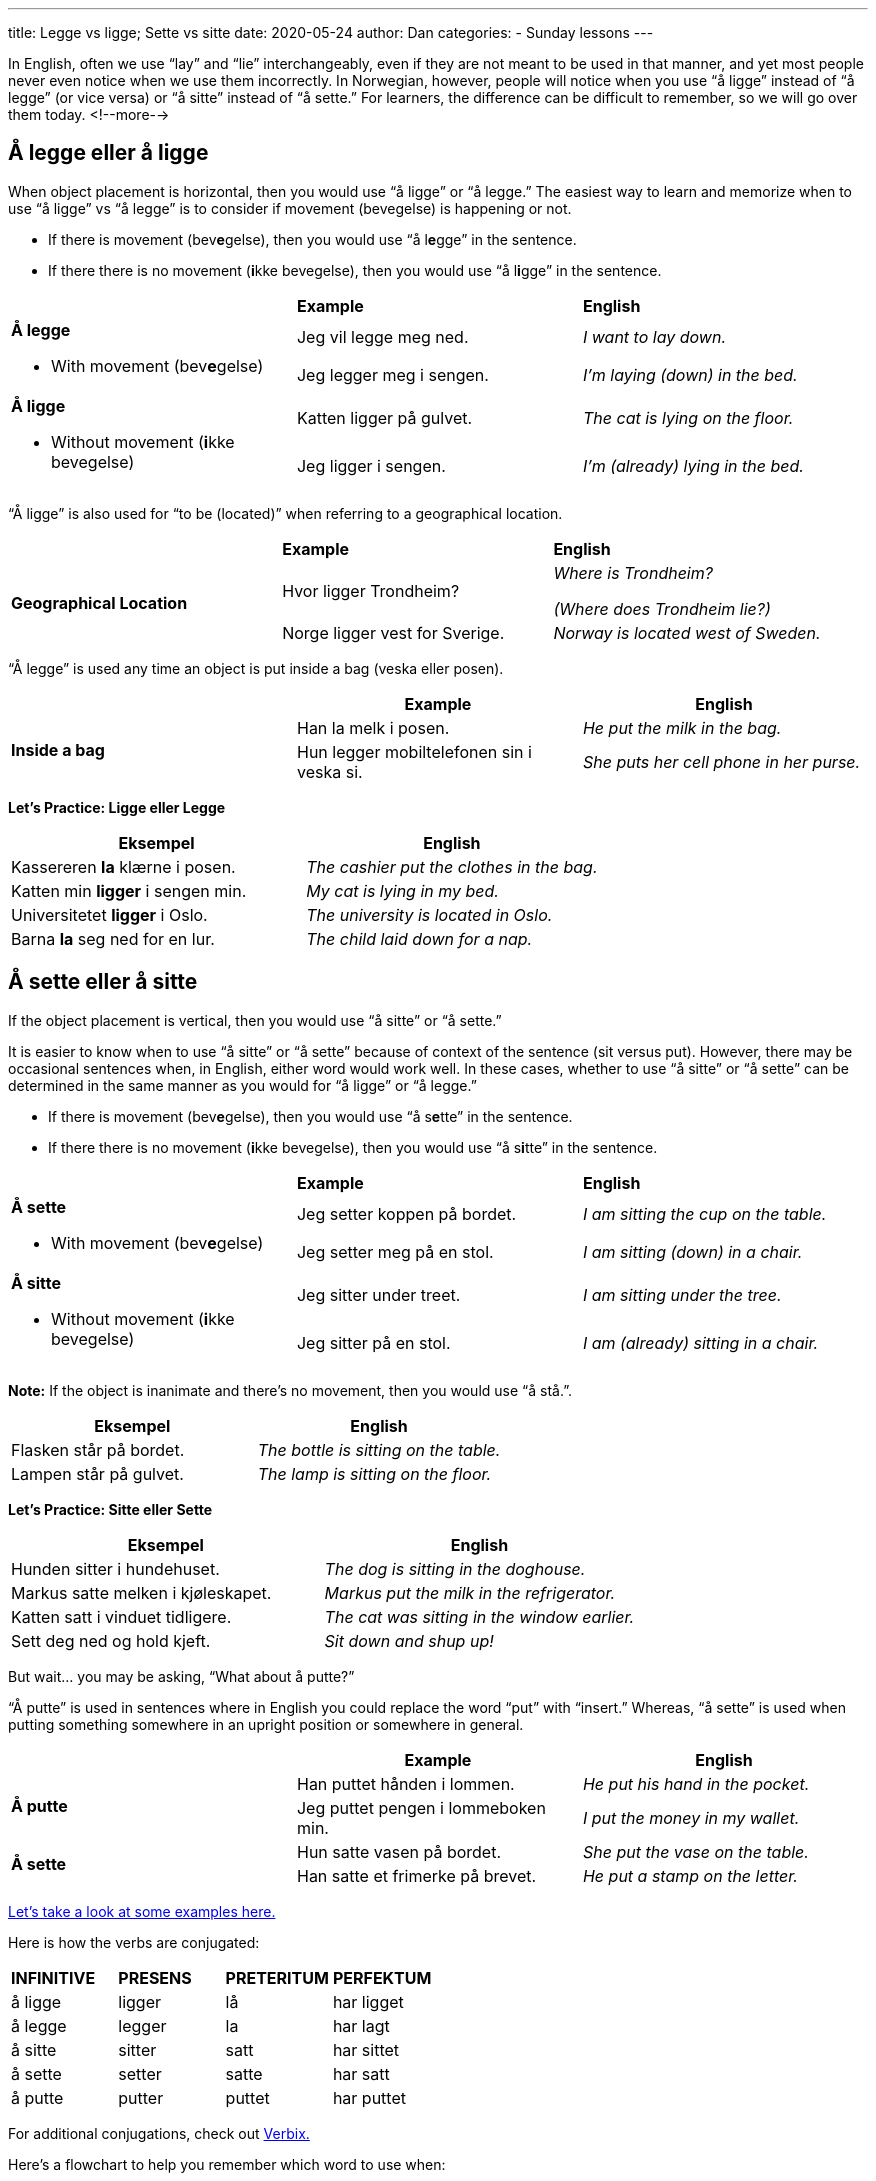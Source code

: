 ---
title: Legge vs ligge; Sette vs sitte
date: 2020-05-24
author: Dan
categories:
  - Sunday lessons
---

In English, often we use “lay” and “lie” interchangeably, even if they
are not meant to be used in that manner, and yet most people never even
notice when we use them incorrectly. In Norwegian, however, people will
notice when you use “å ligge” instead of “å legge” (or vice versa) or “å
sitte” instead of “å sette.” For learners, the difference can be
difficult to remember, so we will go over them today.
<!--more-->

== Å legge eller å ligge

When object placement is horizontal, then you would use “å ligge” or “å
legge.” The easiest way to learn and memorize when to use “å ligge” vs
“å legge” is to consider if movement (bevegelse) is happening or not.

* If there is movement (bev**[.underline]#e#**gelse), then you would use
“å l**[.underline]#e#**gge” in the sentence.
* If there there is no movement (**[.underline]#i#**kke bevegelse), then
you would use “å l**[.underline]#i#**gge” in the sentence.

[cols=",,",]
|===
| |*Example* |*English*
.2+a|
*Å legge*

* With movement (bev**[.underline]#e#**gelse)

|Jeg vil legge meg ned. |_I want to lay down._
|Jeg legger meg i sengen. |_I’m laying (down) in the bed._
.2+a|
*Å ligge*

* Without movement (**[.underline]#i#**kke bevegelse)

|Katten ligger på gulvet. |_The cat is lying on the floor._
|Jeg ligger i sengen. |_I’m (already) lying in the bed._
|===

“Å ligge” is also used for “to be (located)” when referring to a
geographical location.

[cols=",,",]
|===
| |*Example* |*English*
.2+|*Geographical Location* |Hvor ligger Trondheim? a|
_Where is Trondheim?_

_(Where does Trondheim lie?)_

|Norge ligger vest for Sverige. |_Norway is located west of Sweden._
|===

“Å legge” is used any time an object is put inside a bag (veska eller
posen).

[cols=",,",]
|===
| |*Example* |*English*

.2+|*Inside a bag* |Han la melk i posen. |_He put the milk in the bag._

|Hun legger mobiltelefonen sin i veska si. |_She puts her cell phone
in her purse._
|===

*Let's Practice: Ligge eller Legge*

[cols=","]
|===
|*Eksempel* |*English*

|Kassereren *la* klærne i posen. | _The cashier put the clothes in the bag._

|Katten min *ligger* i sengen min. | _My cat is lying in my bed._

| Universitetet *ligger* i Oslo. | _The university is located in Oslo._

| Barna *la* seg ned for en lur. | _The child laid down for a nap._

|===

== Å sette eller å sitte

If the object placement is vertical, then you would use “å sitte” or “å
sette.”

It is easier to know when to use “å sitte” or “å sette” because of
context of the sentence (sit versus put). However, there may be
occasional sentences when, in English, either word would work well. In
these cases, whether to use “å sitte” or “å sette” can be determined in
the same manner as you would for “å ligge” or “å legge.”

* If there is movement (bev**[.underline]#e#**gelse), then you would use
“å s**[.underline]#e#**tte” in the sentence.
* If there there is no movement (**[.underline]#i#**kke bevegelse), then
you would use “å s**[.underline]#i#**tte” in the sentence.

[cols=",,",]
|===
| |*Example* |*English*
.2+a|
*Å sette*

* With movement (bev**[.underline]#e#**gelse)

|Jeg setter koppen på bordet. |_I am sitting the cup on the table._
|Jeg setter meg på en stol. |_I am sitting (down) in a chair._
.2+a|
*Å sitte*

* Without movement (**[.underline]#i#**kke bevegelse)

|Jeg sitter under treet. |_I am sitting under the tree._
|Jeg sitter på en stol. |_I am (already) sitting in a chair._
|===

*[.underline]#Note:#* If the object is inanimate and there’s no
movement, then you would use “å stå.”.

[cols=","]
|===
|*Eksempel* |*English*

| Flasken står på bordet. | _The bottle is sitting on the table._

| Lampen står på gulvet. | _The lamp is sitting on the floor._

|===

*Let's Practice: Sitte eller Sette*

[cols=","]
|===
|*Eksempel* |*English*

| Hunden sitter i hundehuset. | _The dog is sitting in the doghouse._

| Markus satte melken i kjøleskapet. | _Markus put the milk in the refrigerator._

| Katten satt i vinduet tidligere. | _The cat was sitting in the window earlier._

| Sett deg ned og hold kjeft. | _Sit down and shup up!_

|===

But wait... you may be asking, “What about å putte?”

“Å putte” is used in sentences where in English you could replace the
word “put” with “insert.” Whereas, “å sette” is used when putting
something somewhere in an upright position or somewhere in general.

[cols=",,",]
|===
| |*Example* |*English*

.2+|*Å putte* |Han puttet hånden i lommen. |_He put his hand in the
pocket._

|Jeg puttet pengen i lommeboken min. |_I put the money in my wallet._

.2+|*Å sette* |Hun satte vasen på bordet. |_She put the vase on the table._

|Han satte et frimerke på brevet. |_He put a stamp on the letter._
|===

http://norskstudy.blogspot.com/2015/08/different-between-sittersetter-and.html[Let's take a look at some examples here.]

Here is how the verbs are conjugated:

[cols=",,,",]
|===
|*INFINITIVE* |*PRESENS* |*PRETERITUM* |*PERFEKTUM*
|å ligge |ligger |lå |har ligget
|å legge |legger |la |har lagt
|å sitte |sitter |satt |har sittet
|å sette |setter |satte |har satt
|å putte |putter |puttet |har puttet
|===

For additional conjugations, check out
http://www.verbix.com/[Verbix.]

Here’s a flowchart to help you remember which word to use when:

image::/images/legge-vs-ligge-sette-vs-sitte/media/image1.png[Flowchart for picking verb for placing something,width=565,height=484]

*_{asterisk}{asterisk}If the lesson was beneficial, please consider
https://ko-fi.com/R5R0CTBN[buying me a virtual coffee.] Thanks.{asterisk}{asterisk}_*

References:

* https://www.youtube.com/watch?v=ZAla2mlyZOE[Verbene: sitte og sette
(YouTube; på norsk)]
* https://www.youtube.com/watch?v=eQb_2o5JPmg[Norsk: Sitte/Sette
(YouTube, på norsk)]
* https://www.youtube.com/watch?v=tvvtffWAj3M[Norsk i bruk: Sette eller
legge (YouTube; på norsk)]
* https://www.youtube.com/watch?v=L_f_g8hdpq0[Lær Norsk! Stå eller
Ligge? Sette eller Legge? (YouTube, på norsk)]
* http://norskstudy.blogspot.com/2015/08/different-between-sittersetter-and.html[Norsk
Nå: Difference between Sitter/Setter and Ligger/Legger]
* https://docs.google.com/document/d/1hrUNiYP6GAIXM9YDnZiiHjsmIK1CiRA95ZbQqnNa9Fs/edit?usp=sharing[Difficult
verbs document]

*[.underline]#Exercise 1:# Fill in the blank with å ligge / å legge / å
sitte / å sette / å putte. (Be sure to conjugate).*

[arabic]
. ____ deg ned og hold kjeft!
{empty} +
(Sit down and shut up!)

. Hunden min ____ i sengen sin.
{empty} +
(My dog is lying on his bed.)

. Moren sa til barnet sitt, “____ hånden din i votten.”
{empty} +
(The mother said to her child, “Put your hand in the mitten.)

. Kan du ____ tallerkenene på bordet?
{empty} +
(Can you put the plates on the table?)

. Katten ____ i vinduet.
{empty} +
(The cat was sitting in the window).

https://docs.google.com/document/d/1J2F001smIWG5PVHpp6NTGe5EYsJ-wBn4SiS7d3H5WG4/edit?usp=sharing[Answer key]

*[.underline]#Exercise 2:# Write 6 sentences using å sitte / å sette / å
ligge / å legge / å putte.*
